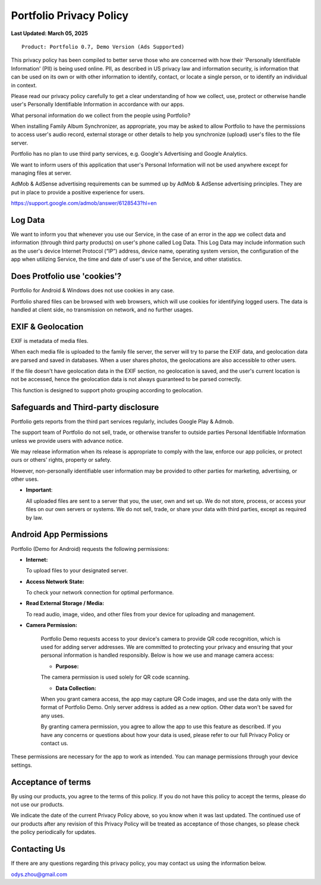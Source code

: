 Portfolio Privacy Policy
========================

**Last Updated: March 05, 2025**

::

    Product: Portfolio 0.7, Demo Version (Ads Supported)

This privacy policy has been compiled to better serve those who are concerned with
how their 'Personally Identifiable Information' (PII) is being used online. PII,
as described in US privacy law and information security, is information that can
be used on its own or with other information to identify, contact, or locate a
single person, or to identify an individual in context.

Please read our privacy policy carefully to get a clear understanding of how we
collect, use, protect or otherwise handle user's Personally Identifiable Information
in accordance with our apps.

What personal information do we collect from the people using Portfolio?

When installing Family Album Synchronizer, as appropriate, you may be asked to
allow Portfolio to have the permissions to access user's audio record, external
storage or other details to help you synchronize (upload) user's files to the
file server.

Portfolio has no plan to use third party services, e.g. Google's Advertising
and Google Analytics.

We want to inform users of this application that user's Personal Information will
not be used anywhere except for managing files at server.

AdMob & AdSense advertising requirements can be summed up by AdMob & AdSense
advertising principles. They are put in place to provide a positive experience
for users.

https://support.google.com/admob/answer/6128543?hl=en

Log Data
--------

We want to inform you that whenever you use our Service, in the case of an error
in the app we collect data and information (through third party products) on user's
phone called Log Data. This Log Data may include information such as the user's
device Internet Protocol (“IP”) address, device name, operating system version, the
configuration of the app when utilizing Service, the time and date of user's use of
the Service, and other statistics.

Does Protfolio use 'cookies'?
-----------------------------

Portfolio for Android & Windows does not use cookies in any case.

Portfolio shared files can be browsed with web browsers, which will use cookies
for identifying logged users. The data is handled at client side, no transmission
on network, and no further usages.

EXIF & Geolocation
------------------

EXIF is metadata of media files.

When each media file is uploaded to the family file server, the server will try to
parse the EXIF data, and geolocation data are parsed and saved in databases. 
When a user shares photos, the geolocations are also accessible to other users.

If the file doesn't have geolocation data in the EXIF section, no geolocation is
saved, and the user's current location is not be accessed, hence the geolocation
data is not always guaranteed to be parsed correctly.

This function is designed to support photo grouping according to geolocation.

Safeguards and Third-party disclosure
-------------------------------------

Portfolio gets reports from the third part services regularly, includes Google Play
& Admob.

The support team of Portfolio do not sell, trade, or otherwise transfer to outside
parties Personal Identifiable Information unless we provide users with advance notice.

We may release information when its release is appropriate to comply with the
law, enforce our app policies, or protect ours or others' rights, property or
safety.

However, non-personally identifiable user information may be provided to other
parties for marketing, advertising, or other uses.

- **Important**:
  
  All uploaded files are sent to a server that you, the user, own and set up.
  We do not store, process, or access your files on our own servers or systems.
  We do not sell, trade, or share your data with third parties, except as
  required by law.

Android App Permissions
-----------------------

Portfolio (Demo for Android) requests the following permissions:  

- **Internet:**

  To upload files to your designated server.  

- **Access Network State:**

  To check your network connection for optimal performance.  

- **Read External Storage / Media:**

  To read audio, image, video, and other files from your device for uploading and management.  

- **Camera Permission:**

    Portfolio Demo requests access to your device's camera to provide QR code recognition,
    which is used for adding server addresses. We are committed to protecting your privacy
    and ensuring that your personal information is handled responsibly. Below is how we
    use and manage camera access:

    - **Purpose:**

    The camera permission is used solely for QR code scanning.

    - **Data Collection:**

    When you grant camera access, the app may capture QR Code images, and use the
    data only with the format of Portfolio Demo. Only server address is added as
    a new option. Other data won't be saved for any uses.

    By granting camera permission, you agree to allow the app to use this feature as described.
    If you have any concerns or questions about how your data is used, please refer to our full
    Privacy Policy or contact us.

These permissions are necessary for the app to work as intended. You can manage
permissions through your device settings.

Acceptance of terms
-------------------

By using our products, you agree to the terms of this policy. If you do not have
this policy to accept the terms, please do not use our products.

We indicate the date of the current Privacy Policy above, so you know when it was
last updated. The continued use of our products after any revision of this Privacy
Policy will be treated as acceptance of those changes, so please check the policy
periodically for updates.

Contacting Us
-------------

If there are any questions regarding this privacy policy, you may contact us using
the information below.

odys.zhou@gmail.com
